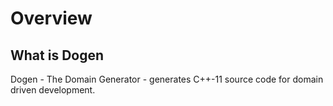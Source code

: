 * Overview

** What is Dogen

Dogen - The Domain Generator - generates C++-11 source code for domain
driven development.
